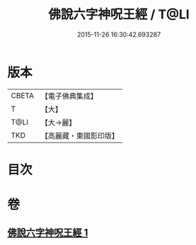 #+TITLE: 佛說六字神呪王經 / T@LI
#+DATE: 2015-11-26 16:30:42.693287
* 版本
 |     CBETA|【電子佛典集成】|
 |         T|【大】     |
 |      T@LI|【大→麗】   |
 |       TKD|【高麗藏・東國影印版】|

* 目次
* 卷
** [[file:KR6j0243_001.txt][佛說六字神呪王經 1]]
